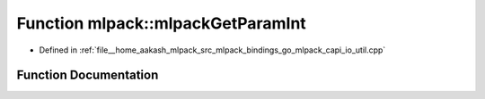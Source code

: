 .. _exhale_function_namespacemlpack_1aa98b568255a100e7b8115dc1691a8c4e:

Function mlpack::mlpackGetParamInt
==================================

- Defined in :ref:`file__home_aakash_mlpack_src_mlpack_bindings_go_mlpack_capi_io_util.cpp`


Function Documentation
----------------------


.. doxygenfunction:: mlpack::mlpackGetParamInt(const char *)
